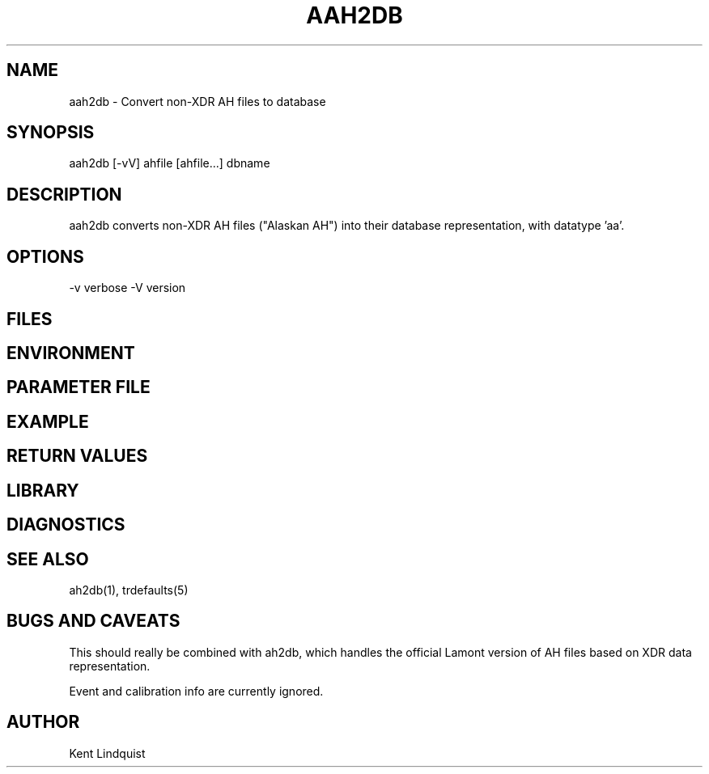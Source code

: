 .TH AAH2DB 1 "$Date$"
.SH NAME
aah2db \- Convert non-XDR AH files to database
.SH SYNOPSIS
.nf
aah2db [-vV] ahfile [ahfile...] dbname
.fi
.SH DESCRIPTION
aah2db converts non-XDR AH files ("Alaskan AH") into their database representation, with datatype 'aa'. 
.SH OPTIONS
-v verbose
-V version
.SH FILES
.SH ENVIRONMENT
.SH PARAMETER FILE
.SH EXAMPLE
.ft CW
.RS .2i
.RE
.ft R
.SH RETURN VALUES
.SH LIBRARY
.SH DIAGNOSTICS
.SH "SEE ALSO"
.nf
ah2db(1), trdefaults(5)
.fi
.SH "BUGS AND CAVEATS"
This should really be combined with ah2db, which handles the 
official Lamont version of AH files based on XDR data representation. 

Event and calibration info are currently ignored. 
.SH AUTHOR
Kent Lindquist
.\" $Id$
